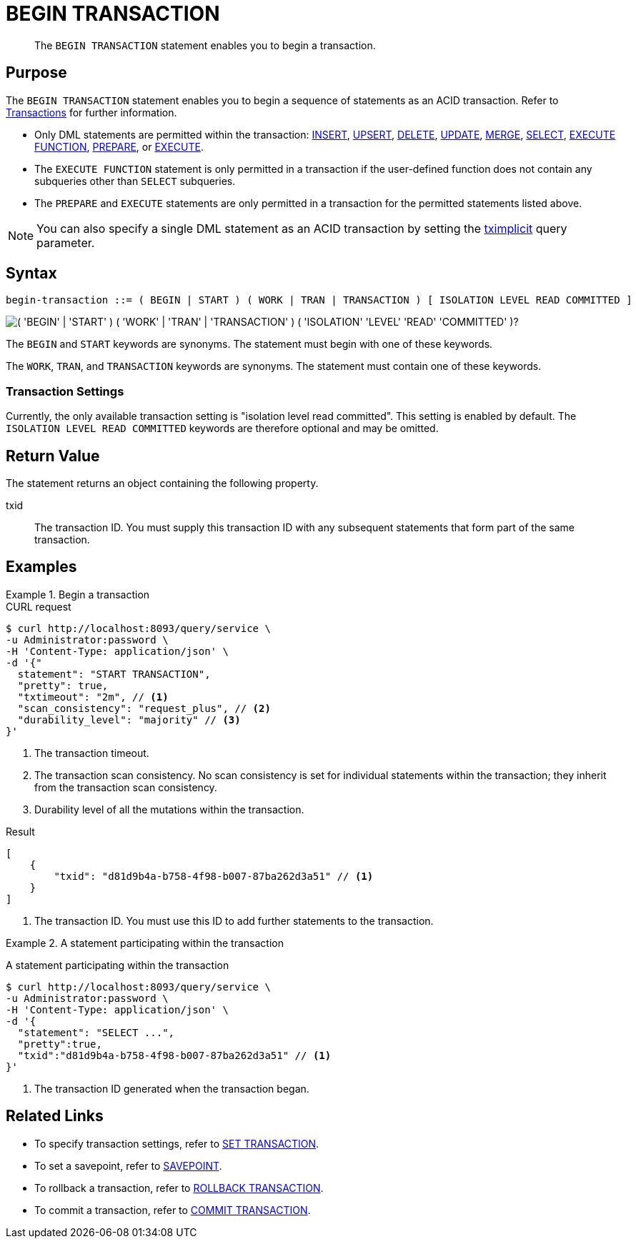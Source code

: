 = BEGIN TRANSACTION
:page-topic-type: concept
:page-status: Couchbase Server 7.0
:imagesdir: ../../assets/images

// Cross-references
:insert: xref:n1ql:n1ql-language-reference/insert.adoc
:upsert: xref:n1ql:n1ql-language-reference/upsert.adoc
:delete: xref:n1ql:n1ql-language-reference/delete.adoc
:update: xref:n1ql:n1ql-language-reference/update.adoc
:merge: xref:n1ql:n1ql-language-reference/merge.adoc
:select: xref:n1ql:n1ql-language-reference/selectintro.adoc
:execfunction: xref:n1ql:n1ql-language-reference/execfunction.adoc
:prepare: xref:n1ql:n1ql-language-reference/prepare.adoc
:execute: xref:n1ql:n1ql-language-reference/execute.adoc
:transactions: xref:learn:data/transactions.adoc
:tximplicit: xref:settings:query-settings.adoc#tximplicit

// Related links
:begin-transaction: xref:n1ql-language-reference/begin-transaction.adoc
:set-transaction: xref:n1ql-language-reference/set-transaction.adoc
:savepoint: xref:n1ql-language-reference/savepoint.adoc
:commit-transaction: xref:n1ql-language-reference/commit-transaction.adoc
:rollback-transaction: xref:n1ql-language-reference/rollback-transaction.adoc

[abstract]
The `BEGIN TRANSACTION` statement enables you to begin a transaction.

== Purpose

The `BEGIN TRANSACTION` statement enables you to begin a sequence of statements as an ACID transaction.
Refer to {transactions}[Transactions] for further information.

* Only DML statements are permitted within the transaction: {insert}[INSERT], {upsert}[UPSERT], {delete}[DELETE], {update}[UPDATE], {merge}[MERGE], {select}[SELECT], {execfunction}[EXECUTE FUNCTION], {prepare}[PREPARE], or {execute}[EXECUTE].

* The `EXECUTE FUNCTION` statement is only permitted in a transaction if the user-defined function does not contain any subqueries other than `SELECT` subqueries.

* The `PREPARE` and `EXECUTE` statements are only permitted in a transaction for the permitted statements listed above.

NOTE: You can also specify a single DML statement as an ACID transaction by setting the {tximplicit}[tximplicit] query parameter.

== Syntax

[subs="normal"]
----
begin-transaction ::= ( BEGIN | START ) ( WORK | TRAN | TRANSACTION ) [ ISOLATION LEVEL READ COMMITTED ]
----

image::n1ql-language-reference/begin-transaction.png["( 'BEGIN' | 'START' ) ( 'WORK' | 'TRAN' | 'TRANSACTION' ) ( 'ISOLATION' 'LEVEL' 'READ' 'COMMITTED' )?"]

The `BEGIN` and `START` keywords are synonyms.
The statement must begin with one of these keywords.

The `WORK`, `TRAN`, and `TRANSACTION` keywords are synonyms.
The statement must contain one of these keywords.

=== Transaction Settings

Currently, the only available transaction setting is "isolation level read committed".
This setting is enabled by default.
The `ISOLATION LEVEL READ COMMITTED` keywords are therefore optional and may be omitted.

== Return Value

The statement returns an object containing the following property.

txid::
The transaction ID.
You must supply this transaction ID with any subsequent statements that form part of the same transaction.

== Examples

.Begin a transaction
====
.CURL request
[source,console]
----
$ curl http://localhost:8093/query/service \
-u Administrator:password \
-H 'Content-Type: application/json' \
-d '{"
  statement": "START TRANSACTION",
  "pretty": true,
  "txtimeout": "2m", // <.>
  "scan_consistency": "request_plus", // <.>
  "durability_level": "majority" // <.>
}'
----

<.> The transaction timeout.
<.> The transaction scan consistency.
No scan consistency is set for individual statements within the transaction; they inherit from the transaction scan consistency.
<.> Durability level of all the mutations within the transaction.

.Result
[source,json]
----
[
    {
        "txid": "d81d9b4a-b758-4f98-b007-87ba262d3a51" // <.>
    }
]
----
<.> The transaction ID.
You must use this ID to add further statements to the transaction.
====

.A statement participating within the transaction
====
A statement participating within the transaction
[source,console]
----
$ curl http://localhost:8093/query/service \
-u Administrator:password \
-H 'Content-Type: application/json' \
-d '{
  "statement": "SELECT ...",
  "pretty":true,
  "txid":"d81d9b4a-b758-4f98-b007-87ba262d3a51" // <.>
}'
----

<.> The transaction ID generated when the transaction began.
====

== Related Links

* To specify transaction settings, refer to {set-transaction}[SET TRANSACTION].
* To set a savepoint, refer to {savepoint}[SAVEPOINT].
* To rollback a transaction, refer to {rollback-transaction}[ROLLBACK TRANSACTION].
* To commit a transaction, refer to {commit-transaction}[COMMIT TRANSACTION].